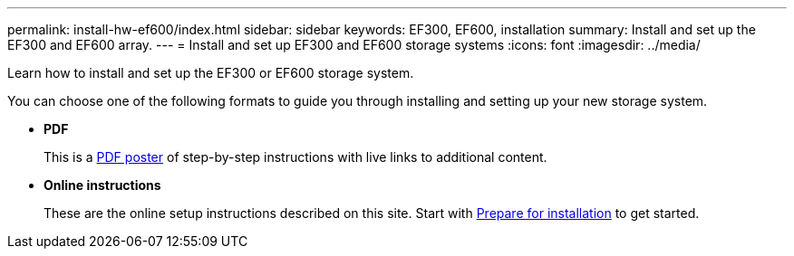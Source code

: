 ---
permalink: install-hw-ef600/index.html
sidebar: sidebar
keywords: EF300, EF600, installation
summary: Install and set up the EF300 and EF600 array.
---
= Install and set up EF300 and EF600 storage systems
:icons: font
:imagesdir: ../media/

[.lead]
Learn how to install and set up the EF300 or EF600 storage system.

You can choose one of the following formats to guide you through installing and setting up your new storage system.

* *PDF*
+
This is a https://library.netapp.com/ecm/ecm_download_file/ECMLP2851449[PDF poster^] of step-by-step instructions with live links to additional content.

* *Online instructions*
+
These are the online setup instructions described on this site. Start with xref:prepare-for-install-task.adoc[Prepare for installation] to get started.
